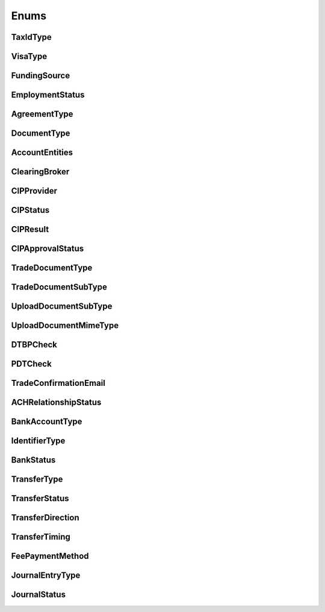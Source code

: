 =====
Enums
=====

TaxIdType
---------

.. autoenum:: alpaca.broker.enums.TaxIdType

VisaType
--------

.. autoenum:: alpaca.broker.enums.VisaType

FundingSource
-------------

.. autoenum:: alpaca.broker.enums.FundingSource

EmploymentStatus
----------------

.. autoenum:: alpaca.broker.enums.EmploymentStatus

AgreementType
-------------

.. autoenum:: alpaca.broker.enums.AgreementType

DocumentType
------------

.. autoenum:: alpaca.broker.enums.DocumentType

AccountEntities
---------------

.. autoenum:: alpaca.broker.enums.AccountEntities

ClearingBroker
--------------

.. autoenum:: alpaca.broker.enums.ClearingBroker

CIPProvider
-----------

.. autoenum:: alpaca.broker.enums.CIPProvider

CIPStatus
---------

.. autoenum:: alpaca.broker.enums.CIPStatus

CIPResult
---------

.. autoenum:: alpaca.broker.enums.CIPResult

CIPApprovalStatus
-----------------

.. autoenum:: alpaca.broker.enums.CIPApprovalStatus

TradeDocumentType
-----------------

.. autoenum:: alpaca.broker.enums.TradeDocumentType

TradeDocumentSubType
--------------------

.. autoenum:: alpaca.broker.enums.TradeDocumentSubType

UploadDocumentSubType
---------------------

.. autoenum:: alpaca.broker.enums.UploadDocumentSubType

UploadDocumentMimeType
----------------------

.. autoenum:: alpaca.broker.enums.UploadDocumentMimeType

DTBPCheck
---------

.. autoenum:: alpaca.broker.enums.DTBPCheck

PDTCheck
---------

.. autoenum:: alpaca.broker.enums.PDTCheck

TradeConfirmationEmail
----------------------

.. autoenum:: alpaca.broker.enums.TradeConfirmationEmail

ACHRelationshipStatus
---------------------

.. autoenum:: alpaca.broker.enums.ACHRelationshipStatus

BankAccountType
---------------

.. autoenum:: alpaca.broker.enums.BankAccountType

IdentifierType
--------------

.. autoenum:: alpaca.broker.enums.IdentifierType

BankStatus
----------

.. autoenum:: alpaca.broker.enums.BankStatus

TransferType
------------

.. autoenum:: alpaca.broker.enums.TransferType

TransferStatus
--------------

.. autoenum:: alpaca.broker.enums.TransferStatus

TransferDirection
-----------------

.. autoenum:: alpaca.broker.enums.TransferDirection

TransferTiming
--------------

.. autoenum:: alpaca.broker.enums.TransferTiming

FeePaymentMethod
----------------

.. autoenum:: alpaca.broker.enums.FeePaymentMethod

JournalEntryType
----------------

.. autoenum:: alpaca.broker.enums.JournalEntryType

JournalStatus
-------------

.. autoenum:: alpaca.broker.enums.JournalStatus

